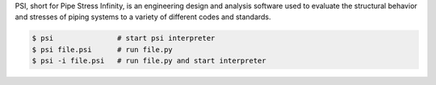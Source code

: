 PSI, short for Pipe Stress Infinity, is an engineering design and analysis
software used to evaluate the structural behavior and stresses of piping
systems to a variety of different codes and standards.

.. code:: sh

    $ psi               # start psi interpreter
    $ psi file.psi      # run file.py
    $ psi -i file.psi   # run file.py and start interpreter
